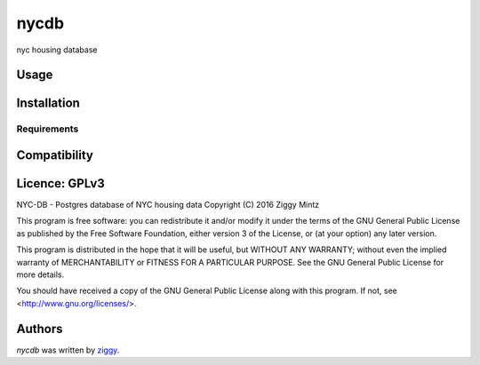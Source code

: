 nycdb
=====

nyc housing database

Usage
-----

Installation
------------

Requirements
^^^^^^^^^^^^

Compatibility
-------------

Licence: GPLv3
-------

NYC-DB - Postgres database of NYC housing data
Copyright (C) 2016  Ziggy Mintz

This program is free software: you can redistribute it and/or modify
it under the terms of the GNU General Public License as published by
the Free Software Foundation, either version 3 of the License, or
(at your option) any later version.

This program is distributed in the hope that it will be useful,
but WITHOUT ANY WARRANTY; without even the implied warranty of
MERCHANTABILITY or FITNESS FOR A PARTICULAR PURPOSE.  See the
GNU General Public License for more details.

You should have received a copy of the GNU General Public License
along with this program.  If not, see <http://www.gnu.org/licenses/>.

Authors
-------

`nycdb` was written by `ziggy <ziggy@elephant-bird.net>`_.
